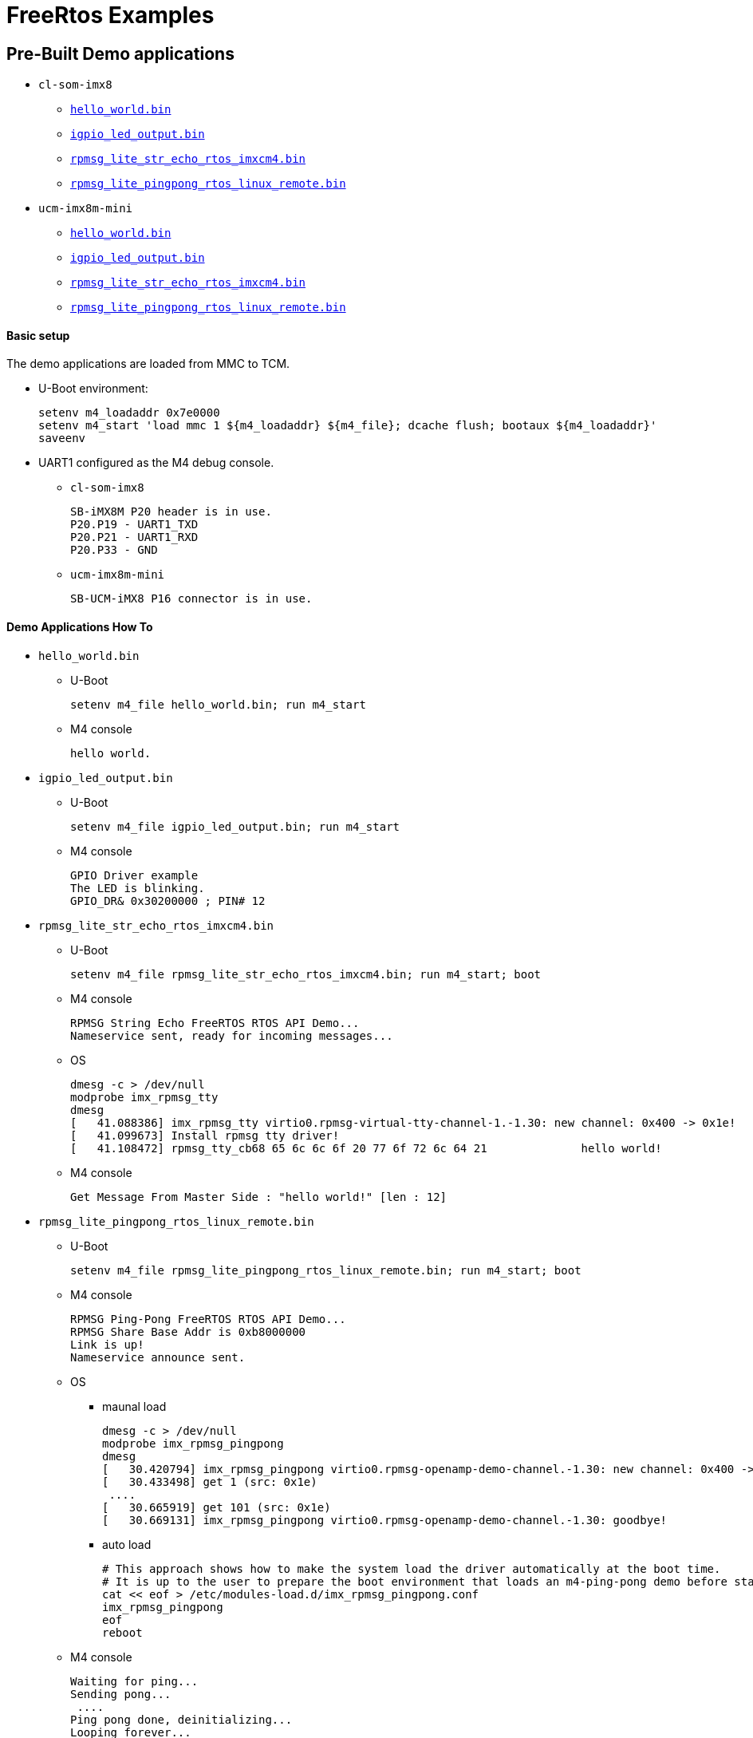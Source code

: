 # FreeRtos Examples

## Pre-Built Demo applications
* `cl-som-imx8`
** https://github.com/compulab-yokneam/freertos-samples-bin/raw/master/cl-som-imx8/hello_world.bin[`hello_world.bin`]
** https://github.com/compulab-yokneam/freertos-samples-bin/raw/master/cl-som-imx8/igpio_led_output.bin[`igpio_led_output.bin`]
** https://github.com/compulab-yokneam/freertos-samples-bin/raw/master/cl-som-imx8/rpmsg_lite_str_echo_rtos_imxcm4.bin[`rpmsg_lite_str_echo_rtos_imxcm4.bin`]
** https://github.com/compulab-yokneam/freertos-samples-bin/raw/master/cl-som-imx8/rpmsg_lite_pingpong_rtos_linux_remote.bin[`rpmsg_lite_pingpong_rtos_linux_remote.bin`]

* `ucm-imx8m-mini`
** https://github.com/compulab-yokneam/freertos-samples-bin/raw/master/ucm-imx8m-mini/hello_world.bin[`hello_world.bin`]
** https://github.com/compulab-yokneam/freertos-samples-bin/raw/master/ucm-imx8m-mini/igpio_led_output.bin[`igpio_led_output.bin`]
** https://github.com/compulab-yokneam/freertos-samples-bin/raw/master/ucm-imx8m-mini/rpmsg_lite_str_echo_rtos_imxcm4.bin[`rpmsg_lite_str_echo_rtos_imxcm4.bin`]
** https://github.com/compulab-yokneam/freertos-samples-bin/raw/master/ucm-imx8m-mini/rpmsg_lite_pingpong_rtos_linux_remote.bin[`rpmsg_lite_pingpong_rtos_linux_remote.bin`]

#### Basic setup
The demo applications are loaded from MMC to TCM.

* U-Boot environment:
[source,console]
setenv m4_loadaddr 0x7e0000
setenv m4_start 'load mmc 1 ${m4_loadaddr} ${m4_file}; dcache flush; bootaux ${m4_loadaddr}'
saveenv

* UART1 configured as the M4 debug console.
** `cl-som-imx8`
[source,console]
SB-iMX8M P20 header is in use.
P20.P19 - UART1_TXD
P20.P21 - UART1_RXD
P20.P33 - GND
** `ucm-imx8m-mini`
[source,console]
SB-UCM-iMX8 P16 connector is in use.

#### Demo Applications How To
* `hello_world.bin`
** U-Boot
[source,console]
setenv m4_file hello_world.bin; run m4_start
** M4 console 
[source,console]
hello world.

* `igpio_led_output.bin`
** U-Boot
[source,console]
setenv m4_file igpio_led_output.bin; run m4_start
** M4 console 
[source,console]
GPIO Driver example
The LED is blinking.
GPIO_DR& 0x30200000 ; PIN# 12

* `rpmsg_lite_str_echo_rtos_imxcm4.bin`
** U-Boot
[source,console]
setenv m4_file rpmsg_lite_str_echo_rtos_imxcm4.bin; run m4_start; boot
** M4 console
[source,console]
RPMSG String Echo FreeRTOS RTOS API Demo...
Nameservice sent, ready for incoming messages...
** OS
[source,console]
dmesg -c > /dev/null
modprobe imx_rpmsg_tty
dmesg 
[   41.088386] imx_rpmsg_tty virtio0.rpmsg-virtual-tty-channel-1.-1.30: new channel: 0x400 -> 0x1e!
[   41.099673] Install rpmsg tty driver!
[   41.108472] rpmsg_tty_cb68 65 6c 6c 6f 20 77 6f 72 6c 64 21              hello world!

** M4 console
[source,console]
Get Message From Master Side : "hello world!" [len : 12]

* `rpmsg_lite_pingpong_rtos_linux_remote.bin`
** U-Boot
[source,console]
setenv m4_file rpmsg_lite_pingpong_rtos_linux_remote.bin; run m4_start; boot
** M4 console 
[source,console]
RPMSG Ping-Pong FreeRTOS RTOS API Demo...
RPMSG Share Base Addr is 0xb8000000
Link is up!
Nameservice announce sent.
** OS
*** maunal load
[source,console]
dmesg -c > /dev/null
modprobe imx_rpmsg_pingpong
dmesg
[   30.420794] imx_rpmsg_pingpong virtio0.rpmsg-openamp-demo-channel.-1.30: new channel: 0x400 -> 0x1e!
[   30.433498] get 1 (src: 0x1e)
 ....                                                                            
[   30.665919] get 101 (src: 0x1e)
[   30.669131] imx_rpmsg_pingpong virtio0.rpmsg-openamp-demo-channel.-1.30: goodbye!

*** auto load
[source,console]
# This approach shows how to make the system load the driver automatically at the boot time.
# It is up to the user to prepare the boot environment that loads an m4-ping-pong demo before starting kernel.
cat << eof > /etc/modules-load.d/imx_rpmsg_pingpong.conf
imx_rpmsg_pingpong
eof
reboot

** M4 console
[source,console]
Waiting for ping...
Sending pong...
 ....
Ping pong done, deinitializing...
Looping forever...
